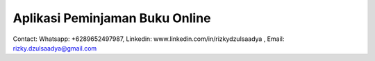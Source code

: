 Aplikasi Peminjaman Buku Online
*********************************************
Contact: 
Whatsapp: +6289652497987,
Linkedin: www.linkedin.com/in/rizkydzulsaadya
, Email: rizky.dzulsaadya@gmail.com

